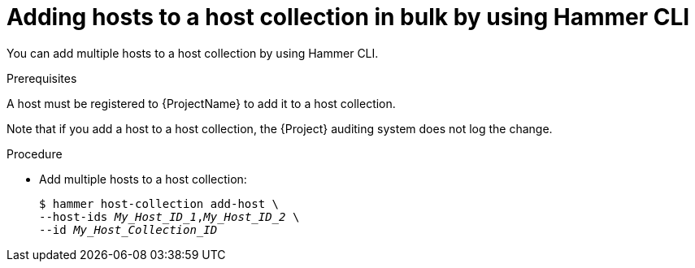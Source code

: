 :_mod-docs-content-type: PROCEDURE

[id="adding-hosts-to-a-host-collection-in-bulk-by-using-cli"]
= Adding hosts to a host collection in bulk by using Hammer CLI

[role="_abstract"]
You can add multiple hosts to a host collection by using Hammer CLI.

.Prerequisites
ifdef::satellite[]
A host must be registered to {ProjectName} to add it to a host collection.
For more information about registering hosts, see xref:Registering_Hosts_by_Using_Global_Registration_{context}[].
endif::[]

ifndef::satellite[]
A host must be registered to {ProjectName} to add it to a host collection.
endif::[]

Note that if you add a host to a host collection, the {Project} auditing system does not log the change.

.Procedure
* Add multiple hosts to a host collection:
+
[options="nowrap", subs="+quotes,attributes"]
----
$ hammer host-collection add-host \
--host-ids _My_Host_ID_1_,_My_Host_ID_2_ \
--id _My_Host_Collection_ID_
----
